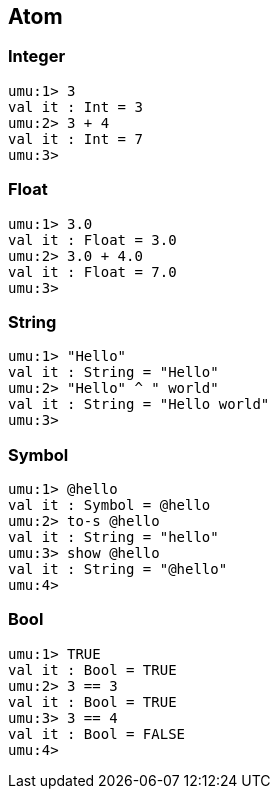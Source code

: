 == Atom

=== Integer
```
umu:1> 3
val it : Int = 3
umu:2> 3 + 4
val it : Int = 7
umu:3>
```

=== Float
```
umu:1> 3.0
val it : Float = 3.0
umu:2> 3.0 + 4.0
val it : Float = 7.0
umu:3>
```

=== String
```
umu:1> "Hello"
val it : String = "Hello"
umu:2> "Hello" ^ " world"
val it : String = "Hello world"
umu:3>
```

=== Symbol
```
umu:1> @hello
val it : Symbol = @hello
umu:2> to-s @hello
val it : String = "hello"
umu:3> show @hello
val it : String = "@hello"
umu:4>
```

=== Bool
```
umu:1> TRUE
val it : Bool = TRUE
umu:2> 3 == 3
val it : Bool = TRUE
umu:3> 3 == 4
val it : Bool = FALSE
umu:4>
```

